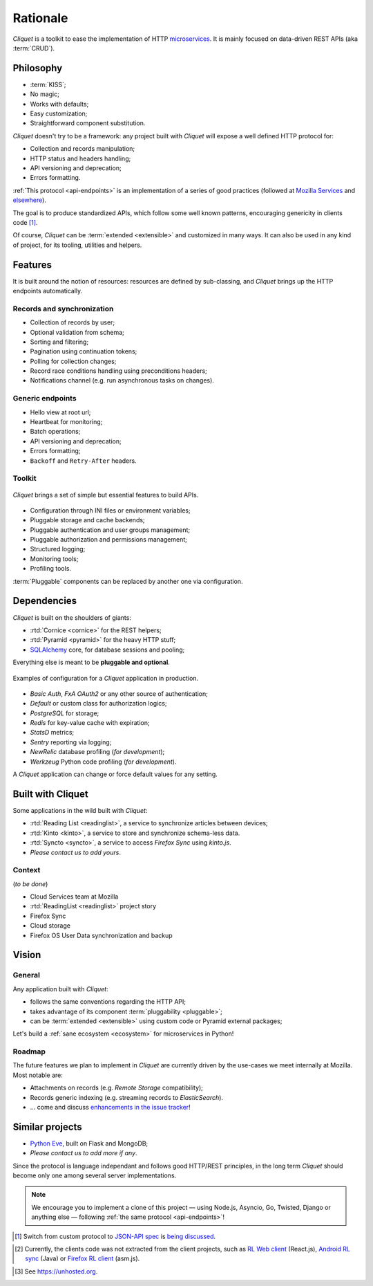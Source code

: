 Rationale
#########

*Cliquet* is a toolkit to ease the implementation of HTTP `microservices`_.
It is mainly focused on data-driven REST APIs (aka :term:`CRUD`).

.. _microservices: http://en.wikipedia.org/wiki/Microservices


Philosophy
==========

* :term:`KISS`;
* No magic;
* Works with defaults;
* Easy customization;
* Straightforward component substitution.

*Cliquet* doesn't try to be a framework: any project built with *Cliquet* will
expose a well defined HTTP protocol for:

* Collection and records manipulation;
* HTTP status and headers handling;
* API versioning and deprecation;
* Errors formatting.

:ref:`This protocol <api-endpoints>` is an implementation of a series of good
practices (followed at `Mozilla Services`_ and `elsewhere`_).

.. _Mozilla Services: https://wiki.mozilla.org/CloudServices
.. _elsewhere: http://www.vinaysahni.com/best-practices-for-a-pragmatic-restful-api

The goal is to produce standardized APIs, which follow some
well known patterns, encouraging genericity in clients code [#]_.

Of course, *Cliquet* can be :term:`extended <extensible>` and customized in
many ways. It can also be used in any kind of project, for its tooling, utilities
and helpers.


Features
========

It is built around the notion of resources: resources are defined by sub-classing,
and *Cliquet* brings up the HTTP endpoints automatically.

Records and synchronization
---------------------------

* Collection of records by user;
* Optional validation from schema;
* Sorting and filtering;
* Pagination using continuation tokens;
* Polling for collection changes;
* Record race conditions handling using preconditions headers;
* Notifications channel (e.g. run asynchronous tasks on changes).


Generic endpoints
-----------------

* Hello view at root url;
* Heartbeat for monitoring;
* Batch operations;
* API versioning and deprecation;
* Errors formatting;
* ``Backoff`` and ``Retry-After`` headers.

Toolkit
-------

.. figure:: images/cliquet-base.png
    :align: center

    *Cliquet* brings a set of simple but essential features to build APIs.

* Configuration through INI files or environment variables;
* Pluggable storage and cache backends;
* Pluggable authentication and user groups management;
* Pluggable authorization and permissions management;
* Structured logging;
* Monitoring tools;
* Profiling tools.

:term:`Pluggable` components can be replaced by another one via configuration.


Dependencies
============

*Cliquet* is built on the shoulders of giants:

* :rtd:`Cornice <cornice>` for the REST helpers;
* :rtd:`Pyramid <pyramid>` for the heavy HTTP stuff;
* `SQLAlchemy <http://docs.sqlalchemy.org>`_ core, for database sessions and
  pooling;

Everything else is meant to be **pluggable and optional**.

.. figure:: images/cliquet-mozilla.png
    :align: center

    Examples of configuration for a *Cliquet* application in production.

* *Basic Auth*, *FxA OAuth2* or any other source of authentication;
* *Default* or custom class for authorization logics;
* *PostgreSQL* for storage;
* *Redis* for key-value cache with expiration;
* *StatsD* metrics;
* *Sentry* reporting via logging;
* *NewRelic* database profiling (*for development*);
* *Werkzeug* Python code profiling (*for development*).

A *Cliquet* application can change or force default values for any setting.


Built with Cliquet
==================

Some applications in the wild built with *Cliquet*:

* :rtd:`Reading List <readinglist>`, a service to synchronize articles between
  devices;
* :rtd:`Kinto <kinto>`, a service to store and synchronize schema-less data.
* :rtd:`Syncto <syncto>`, a service to access *Firefox Sync* using *kinto.js*.
* *Please contact us to add yours*.


Context
-------

(*to be done*)

* Cloud Services team at Mozilla
* :rtd:`ReadingList <readinglist>` project story
* Firefox Sync
* Cloud storage
* Firefox OS User Data synchronization and backup


Vision
======

General
-------

Any application built with *Cliquet*:

* follows the same conventions regarding the HTTP API;
* takes advantage of its component :term:`pluggability <pluggable>`;
* can be :term:`extended <extensible>` using custom code or Pyramid external
  packages;

Let's build a :ref:`sane ecosystem <ecosystem>` for microservices in Python!


Roadmap
-------

The future features we plan to implement in *Cliquet* are currently driven by the
use-cases we meet internally at Mozilla. Most notable are:

* Attachments on records (e.g. *Remote Storage* compatibility);
* Records generic indexing (e.g. streaming records to *ElasticSearch*).

* ... come and discuss `enhancements in the issue tracker`_!

.. _enhancements in the issue tracker: https://github.com/mozilla-services/cliquet/issues?q=is%3Aopen+is%3Aissue+label%3Aenhancement


Similar projects
================

* `Python Eve <http://python-eve.org/>`_, built on Flask and MongoDB;
* *Please contact us to add more if any*.

Since the protocol is language independant and follows good HTTP/REST principles,
in the long term *Cliquet* should become only one among several server implementations.

.. note::

    We encourage you to implement a clone of this project — using Node.js, Asyncio,
    Go, Twisted, Django or anything else — following :ref:`the same protocol <api-endpoints>`!


.. [#] Switch from custom protocol to `JSON-API spec`_ is `being discussed`_.

.. _JSON-API spec: http://jsonapi.org/
.. _being discussed: https://github.com/mozilla-services/cliquet/issues/254


.. [#] Currently, the clients code was not extracted from the client projects, such as
    `RL Web client`_ (React.js), `Android RL sync`_ (Java) or `Firefox RL client`_ (asm.js).

.. _RL Web client: https://github.com/n1k0/readinglist-client/
.. _Android RL Sync: https://hg.mozilla.org/releases/mozilla-beta/file/default/mobile/android/base/reading/
.. _Firefox RL client: https://hg.mozilla.org/releases/mozilla-aurora/file/default/browser/components/readinglist

.. [#] See https://unhosted.org.
